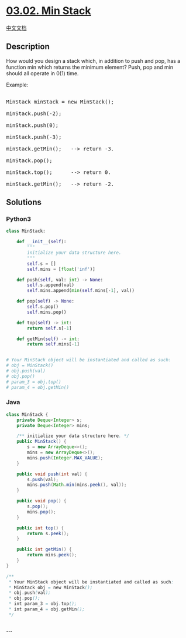 * [[https://leetcode-cn.com/problems/min-stack-lcci][03.02. Min Stack]]
  :PROPERTIES:
  :CUSTOM_ID: min-stack
  :END:
[[./lcci/03.02.Min Stack/README.org][中文文档]]

** Description
   :PROPERTIES:
   :CUSTOM_ID: description
   :END:

#+begin_html
  <p>
#+end_html

How would you design a stack which, in addition to push and pop, has a
function min which returns the minimum element? Push, pop and min should
all operate in 0(1) time.

#+begin_html
  </p>
#+end_html

#+begin_html
  <p>
#+end_html

Example:

#+begin_html
  </p>
#+end_html

#+begin_html
  <pre>

  MinStack minStack = new MinStack();

  minStack.push(-2);

  minStack.push(0);

  minStack.push(-3);

  minStack.getMin();   --&gt; return -3.

  minStack.pop();

  minStack.top();      --&gt; return 0.

  minStack.getMin();   --&gt; return -2.</pre>
#+end_html

** Solutions
   :PROPERTIES:
   :CUSTOM_ID: solutions
   :END:

#+begin_html
  <!-- tabs:start -->
#+end_html

*** *Python3*
    :PROPERTIES:
    :CUSTOM_ID: python3
    :END:
#+begin_src python
  class MinStack:

      def __init__(self):
          """
          initialize your data structure here.
          """
          self.s = []
          self.mins = [float('inf')]

      def push(self, val: int) -> None:
          self.s.append(val)
          self.mins.append(min(self.mins[-1], val))

      def pop(self) -> None:
          self.s.pop()
          self.mins.pop()

      def top(self) -> int:
          return self.s[-1]

      def getMin(self) -> int:
          return self.mins[-1]


  # Your MinStack object will be instantiated and called as such:
  # obj = MinStack()
  # obj.push(val)
  # obj.pop()
  # param_3 = obj.top()
  # param_4 = obj.getMin()
#+end_src

*** *Java*
    :PROPERTIES:
    :CUSTOM_ID: java
    :END:
#+begin_src java
  class MinStack {
      private Deque<Integer> s;
      private Deque<Integer> mins;

      /** initialize your data structure here. */
      public MinStack() {
          s = new ArrayDeque<>();
          mins = new ArrayDeque<>();
          mins.push(Integer.MAX_VALUE);
      }
      
      public void push(int val) {
          s.push(val);
          mins.push(Math.min(mins.peek(), val));
      }
      
      public void pop() {
          s.pop();
          mins.pop();
      }
      
      public int top() {
          return s.peek();
      }
      
      public int getMin() {
          return mins.peek();
      }
  }

  /**
   * Your MinStack object will be instantiated and called as such:
   * MinStack obj = new MinStack();
   * obj.push(val);
   * obj.pop();
   * int param_3 = obj.top();
   * int param_4 = obj.getMin();
   */
#+end_src

*** *...*
    :PROPERTIES:
    :CUSTOM_ID: section
    :END:
#+begin_example
#+end_example

#+begin_html
  <!-- tabs:end -->
#+end_html
